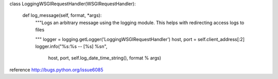class LoggingWSGIRequestHandler(WSGIRequestHandler):

    def log_message(self, format, *args):
        """Logs an arbitrary message using the logging
        module. This helps with redirecting access logs to
        files

        """
        logger = logging.getLogger('LoggingWSGIRequestHandler')
        host, port = self.client_address[:2]
        logger.info("%s:%s -- [%s] %s\n",
                    host,
                    port,
                    self.log_date_time_string(),
                    format % args)


reference http://bugs.python.org/issue6085
